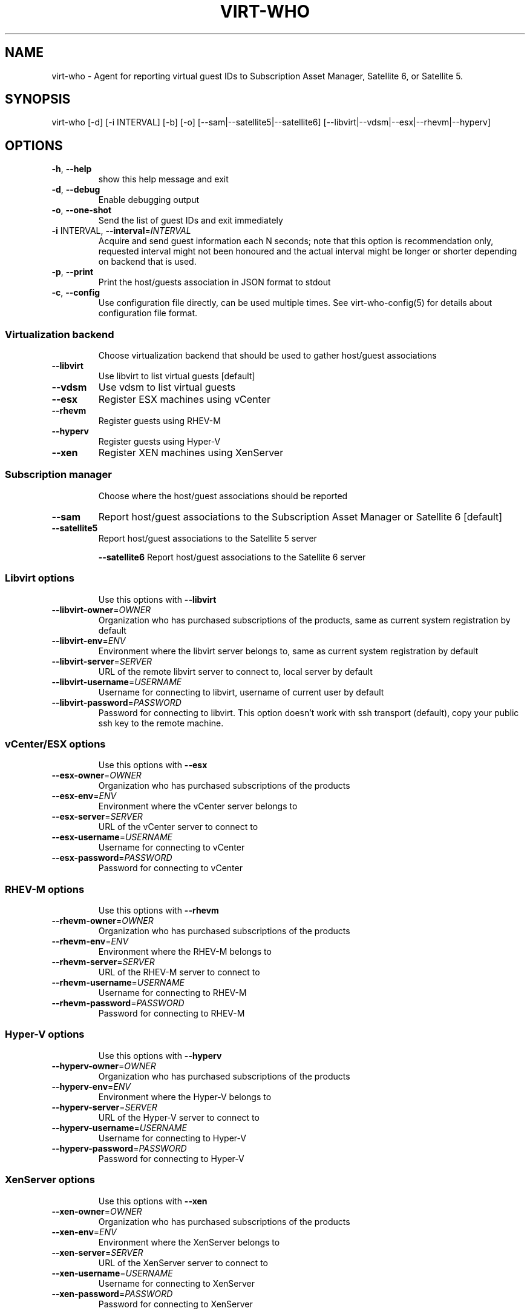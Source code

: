 .TH VIRT-WHO "8" "April 2016" "virt-who"
.SH NAME
virt-who - Agent for reporting virtual guest IDs to Subscription Asset Manager, Satellite 6, or Satellite 5.
.SH SYNOPSIS
virt-who [-d] [-i INTERVAL] [-b] [-o] [--sam|--satellite5|--satellite6] [--libvirt|--vdsm|--esx|--rhevm|--hyperv]
.SH OPTIONS
.TP
\fB\-h\fR, \fB\-\-help\fR
show this help message and exit
.TP
\fB\-d\fR, \fB\-\-debug\fR
Enable debugging output
.TP
\fB\-o\fR, \fB\-\-one\-shot\fR
Send the list of guest IDs and exit immediately
.TP
\fB\-i\fR INTERVAL, \fB\-\-interval\fR=\fIINTERVAL\fR
Acquire and send guest information each N seconds; note that this option is recommendation only, requested interval might not been honoured and the actual interval might be longer or shorter depending on backend that is used.
.TP
\fB\-p\fR, \fB\-\-print\fR
Print the host/guests association in JSON format to stdout
.TP
\fB\-c\fR, \fB\-\-config\fR
Use configuration file directly, can be used multiple times. See virt-who-config(5) for details about configuration file format.
.IP
.SS Virtualization backend
.IP
Choose virtualization backend that should be used to gather host/guest associations
.TP
\fB\-\-libvirt\fR
Use libvirt to list virtual guests [default]
.TP
\fB\-\-vdsm\fR
Use vdsm to list virtual guests
.TP
\fB\-\-esx\fR
Register ESX machines using vCenter
.TP
\fB\-\-rhevm\fR
Register guests using RHEV\-M
.TP
\fB\-\-hyperv\fR
Register guests using Hyper\-V
.TP
\fB\-\-xen\fr
Register XEN machines using XenServer
.IP
.SS Subscription manager
.IP
Choose where the host/guest associations should be reported
.TP
\fB\-\-sam\fR
Report host/guest associations to the Subscription Asset Manager or Satellite 6 [default]
.TP
\fB\-\-satellite5\fR
Report host/guest associations to the Satellite 5 server
.IP
\fB\-\-satellite6\fR
Report host/guest associations to the Satellite 6 server
.IP
.SS Libvirt options
.IP
Use this options with \fB\-\-libvirt\fR
.TP
\fB\-\-libvirt\-owner\fR=\fIOWNER\fR
Organization who has purchased subscriptions of the products, same as current system registration by default
.TP
\fB\-\-libvirt\-env\fR=\fIENV\fR
Environment where the libvirt server belongs to, same as current system registration by default
.TP
\fB\-\-libvirt\-server\fR=\fISERVER\fR
URL of the remote libvirt server to connect to, local server by default
.TP
\fB\-\-libvirt\-username\fR=\fIUSERNAME\fR
Username for connecting to libvirt, username of current user by default
.TP
\fB\-\-libvirt\-password\fR=\fIPASSWORD\fR
Password for connecting to libvirt. This option doesn't work with ssh transport (default), copy your public ssh key to the remote machine.
.IP
.SS vCenter/ESX options
.IP
Use this options with \fB\-\-esx\fR
.TP
\fB\-\-esx\-owner\fR=\fIOWNER\fR
Organization who has purchased subscriptions of the products
.TP
\fB\-\-esx\-env\fR=\fIENV\fR
Environment where the vCenter server belongs to
.TP
\fB\-\-esx\-server\fR=\fISERVER\fR
URL of the vCenter server to connect to
.TP
\fB\-\-esx\-username\fR=\fIUSERNAME\fR
Username for connecting to vCenter
.TP
\fB\-\-esx\-password\fR=\fIPASSWORD\fR
Password for connecting to vCenter
.IP
.SS RHEV\-M options
.IP
Use this options with \fB\-\-rhevm\fR
.TP
\fB\-\-rhevm\-owner\fR=\fIOWNER\fR
Organization who has purchased subscriptions of the products
.TP
\fB\-\-rhevm\-env\fR=\fIENV\fR
Environment where the RHEV\-M belongs to
.TP
\fB\-\-rhevm\-server\fR=\fISERVER\fR
URL of the RHEV\-M server to connect to
.TP
\fB\-\-rhevm\-username\fR=\fIUSERNAME\fR
Username for connecting to RHEV\-M
.TP
\fB\-\-rhevm\-password\fR=\fIPASSWORD\fR
Password for connecting to RHEV\-M
.IP
.SS Hyper\-V options
.IP
Use this options with \fB\-\-hyperv\fR
.TP
\fB\-\-hyperv\-owner\fR=\fIOWNER\fR
Organization who has purchased subscriptions of the products
.TP
\fB\-\-hyperv\-env\fR=\fIENV\fR
Environment where the Hyper\-V belongs to
.TP
\fB\-\-hyperv\-server\fR=\fISERVER\fR
URL of the Hyper\-V server to connect to
.TP
\fB\-\-hyperv\-username\fR=\fIUSERNAME\fR
Username for connecting to Hyper\-V
.TP
\fB\-\-hyperv\-password\fR=\fIPASSWORD\fR
Password for connecting to Hyper\-V
.SS XenServer options
.IP
Use this options with \fB\-\-xen\fR
.TP
\fB\-\-xen\-owner\fR=\fIOWNER\fR
Organization who has purchased subscriptions of the products
.TP
\fB\-\-xen\-env\fR=\fIENV\fR
Environment where the XenServer belongs to
.TP
\fB\-\-xen\-server\fR=\fISERVER\fR
URL of the XenServer server to connect to
.TP
\fB\-\-xen\-username\fR=\fIUSERNAME\fR
Username for connecting to XenServer
.TP
\fB\-\-xen\-password\fR=\fIPASSWORD\fR
Password for connecting to XenServer
.IP
.SS Satellite 5 options:
.IP
Use this options with \fB\-\-satellite5\fR
.TP
\fB\-\-satellite-server\fR=\fISAT_SERVER
Satellite server URL
.TP
\fB\-\-satellite-username\fR=\fISAT_USERNAME
Username for connecting to Satellite server
.TP
\fB\-\-satellite-password\fR=\fISAT_PASSWORD
Password for connecting to Satellite server
.PP
.SH ENVIRONMENT
virt-who also reads environmental variables. They have the same name as command line arguments but upper-cased, with underscore instead of dash and prefixed with VIRTWHO_ (e.g. VIRTWHO_ONE_SHOT). Empty variables are considered as disabled, non-empty as enabled
.SH USAGE
.SS MODE
virt-who has three modes how it can run:
.TP
1. one-shot mode
# virt-who -o

In this mode virt-who just sends the host to guest assocation to the server once and then exits.
.TP
2. interval mode
# virt-who

This is default mode. virt-who will listen to change events (if available) or do a polling with given interval, and will send the host to guest association when it changes. The default polling interval is 60 seconds and can be changed using "-i INTERVAL" (in seconds).
.TP
3. print mode
# virt-who -p

This mode is similar to oneshot mode but the host to guest association is not send to server, but printed to standard output instead.

.SS VIRTUALIZATION BACKEND

virt-who can use couple of virtualization backends.
.TP
1. libvirt
# virt-who

# virt-who --libvirt

Use libvirt as virtualization backend. This is default.
.IP

NOTE: virt-who can monitor for events only in this mode.
.TP
2. vdsm
# virt-who --vdsm

Use vdsm as virtualization backend.
.TP
3. ESX

# virt-who --esx --esx-owner=ESX_OWNER --esx-env=ESX_ENV --esx-server=ESX_SERVER --esx-username=ESX_USERNAME --esx-password=ESX_PASSWORD

Use ESX (vCenter) as virtualization backend and specify option required to connect to ESX server.

.TP
4. RHEV-M

# virt-who --rhevm --rhevm-owner=RHEVM_OWNER --rhevm-env=RHEVM_ENV --rhevm-server=RHEVM_SERVER --rhevm-username=RHEVM_USERNAME --rhevm-password=RHEVM_PASSWORD

Use RHEV-M as virtualization backend and specify option required to connect to RHEV-M server.

.TP
5. Hyper-V

# virt-who --hyperv --hyperv-owner=HYPERV_OWNER --hyperv-env=HYPERV_ENV --hyperv-server=HYPERV_SERVER --hyperv-username=HYPERV_USERNAME --hyperv-password=HYPERV_PASSWORD

Use Hyper-V as virtualization backend and specify option required to connect to Hyper-V server.

.TP
6. XenServer

# virt-who --xen --xen-owner=XEN_OWNER --xen-env=XEN_ENV --xen-server=XEN_SERVER --xen-username=XEN_USERNAME --xen-password=XEN_PASSWORD

Use Citrix XenServer as virtualization backend and specify option required to connect to XenServer server.

.TP
7. Fake

Fake virtualization backend fetches the host/guests association from file. This can be useful in environments where the hypervisor is not accessible by virt-who.
It's only available through configuration file, see virt-who-config(5) for details about configuration of this backend.


.SS SUBSCRIPTION MANAGER

virt-who can report host/guest associations to Subscription Asset Manager (SAM), to Satellite 5, or to Satellite 6.
.TP
1. Subscription Asset Manager or Satellite 6
# virt-who

# virt-who --sam

System must be registered using subscription-manager prior to using virt-who. Configuration for connecting to SAM is shared between subscription-manager and virt-who. This is default.

.TP
2. Satellite 6

# virt-who --satellite6

System must be registered using subscription-manager prior to using virt-who. Configuration for connecting to Satellite 6 is shared between subscription-manager and virt-who.

.TP
2. Satellite 5

# virt-who --satellite5 --satellite-server=SAT_SERVER --satellite-username=SAT_USERNAME --satellite-password=SAT_PASSWORD

This option can't be used for monitoring local guests, use rhn-virtualization-host instead.

.SH LOGGING
virt-who always writes error output to file /var/log/rhsm/rhsm.log. In all modes, excluding background ("-b"), it writes same output also to the standard error output.

virt-who can be started with option "-d" in all modes and with all backends. This option will enable verbose output with more information.

.SH SECURITY

In certain environments, virt-who might conflict with security requirements. To minimize potential risks, virt-who should be in a small virtual system that is locked down from any unnecessary network access. virt-who doesn't not listen to any network ports. Only outgoing network access is to the hypervisor running virtual machines you want to register and subscription manager server. virt-who doesn't need access to any virtual machine.

Here is a list of ports that need to be open for different hypervisors:

    VMWare ESX/vCenter: 443/tcp
    Hyper-V: 5985/tcp
    RHEV-M: 443/tcp or 8443/tcp (depending on version)
    XenServer: 443/tcp
    libvirt: depending on transport type, default (for remote connections) is qemu over ssh on port 22
    local libvirt and vdsm use local connections and don't need open ports

virt-who also needs to have access to Subscription Asset Manager, Satellite 5, or Satellite 6. Default port is 443/tcp. All the ports might be changed by system administrators.

Using the same network for machine running virt-who as for hypervisor management software instead of production VM networks is suggested.

.SH AUTHOR
Radek Novacek <rnovacek at redhat dot com>
